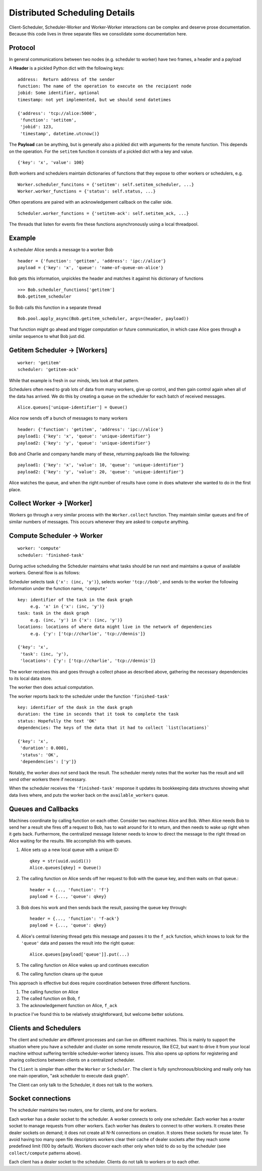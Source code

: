 Distributed Scheduling Details
==============================

Client-Scheduler, Scheduler-Worker and Worker-Worker interactions can be
complex and deserve prose documentation. Because this code lives in
three separate files we consolidate some documentation here.

Protocol
--------

In general communications between two nodes (e.g. scheduler to worker)
have two frames, a header and a payload

A **Header** is a pickled Python dict with the following keys:

::

    address:  Return address of the sender
    function: The name of the operation to execute on the recipient node
    jobid: Some identifier, optional
    timestamp: not yet implemented, but we should send datetimes

    {'address': 'tcp://alice:5000',
     'function': 'setitem',
     'jobid': 123,
     'timestamp', datetime.utcnow()}

The **Payload** can be anything, but is generally also a pickled dict
with arguments for the remote function. This depends on the operation.
For the ``setitem`` function it consists of a pickled dict with a key
and value.

::

    {'key': 'x', 'value': 100}

Both workers and schedulers maintain dictionaries of functions that they
expose to other workers or schedulers, e.g.

::

    Worker.scheduler_funcitons = {'setitem': self.setitem_scheduler, ...}
    Worker.worker_functions = {'status': self.status, ...}

Often operations are paired with an acknowledgement callback on the
caller side.

::

    Scheduler.worker_functions = {'setitem-ack': self.setitem_ack, ...}

The threads that listen for events fire these functions asynchronously
using a local threadpool.

Example
-------

A scheduler Alice sends a message to a worker Bob

::

    header = {'function': 'getitem', 'address': 'ipc://alice'}
    payload = {'key': 'x', 'queue': 'name-of-queue-on-alice'}

Bob gets this information, unpickles the header and matches it against
his dictionary of functions

::

    >>> Bob.scheduler_functions['getitem']
    Bob.getitem_scheduler

So Bob calls this function in a separate thread

::

    Bob.pool.apply_async(Bob.getitem_scheduler, args=(header, payload))

That function might go ahead and trigger computation or future
communication, in which case Alice goes through a similar sequence to
what Bob just did.

Getitem Scheduler -> [Workers]
------------------------------

::

    worker: 'getitem'
    scheduler: 'getitem-ack'

While that example is fresh in our minds, lets look at that pattern.

Schedulers often need to grab lots of data from many workers, give up
control, and then gain control again when all of the data has arrived.
We do this by creating a queue on the scheduler for each batch of
received messages.

::

    Alice.queues['unique-identifier'] = Queue()

Alice now sends off a bunch of messages to many workers

::

    header: {'function': 'getitem', 'address': 'ipc://alice'}
    payload1: {'key': 'x', 'queue': 'unique-identifier'}
    payload2: {'key': 'y', 'queue': 'unique-identifier'}

Bob and Charlie and company handle many of these, returning payloads
like the following:

::

    payload1: {'key': 'x', 'value': 10, 'queue': 'unique-identifier'}
    payload2: {'key': 'y', 'value': 20, 'queue': 'unique-identifier'}

Alice watches the queue, and when the right number of results have come
in does whatever she wanted to do in the first place.

Collect Worker -> [Worker]
--------------------------

Workers go through a very similar process with the ``Worker.collect``
function. They maintain similar queues and fire of similar numbers of
messages. This occurs whenever they are asked to ``compute`` anything.

Compute Scheduler -> Worker
---------------------------

::

    worker: 'compute'
    scheduler: 'finished-task'

During active scheduling the Scheduler maintains what tasks should be
run next and maintains a queue of available workers. General flow is as
follows:

Scheduler selects task ``{'x': (inc, 'y')}``, selects worker
``'tcp://bob'``, and sends to the worker the following information under
the function name, ``'compute'``

::

    key: identifier of the task in the dask graph
         e.g. 'x' in {'x': (inc, 'y')}
    task: task in the dask graph
         e.g. (inc, 'y') in {'x': (inc, 'y')}
    locations: locations of where data might live in the network of dependencies
         e.g. {'y': ['tcp://charlie', 'tcp://dennis']}

    {'key': 'x',
     'task': (inc, 'y'),
     'locations': {'y': ['tcp://charlie', 'tcp://dennis']}

The worker receives this and goes through a collect phase as described
above, gathering the necessary dependencies to its local data store.

The worker then does actual computation.

The worker reports back to the scheduler under the function
``'finished-task'``

::

    key: identifier of the dask in the dask graph
    duration: the time in seconds that it took to complete the task
    status: Hopefully the text 'OK'
    dependencies: The keys of the data that it had to collect `list(locations)`

    {'key': 'x',
     'duration': 0.0001,
     'status': 'OK',
     'dependencies': ['y']}

Notably, the worker *does not* send back the result. The scheduler
merely notes that the worker has the result and will send other workers
there if necessary.

When the scheduler receives the ``'finished-task'`` response it updates
its bookkeeping data structures showing what data lives where, and puts
the worker back on the ``available_workers`` queue.

Queues and Callbacks
--------------------

Machines coordinate by calling function on each other. Consider two
machines Alice and Bob. When Alice needs Bob to send her a result she
fires off a request to Bob, has to wait around for it to return, and
then needs to wake up right when it gets back. Furthermore, the
centralized message listener needs to know to direct the message to
the right thread on Alice waiting for the results. We accomplish this with
queues.

1. Alice sets up a new local queue with a unique ID::

       qkey = str(uuid.uuid1())
       Alice.queues[qkey] = Queue()

2. The calling function on Alice sends off her request to Bob with the
   queue key, and then waits on that queue.::

       header = {..., 'function': 'f'}
       payload = {..., 'queue': qkey}

3. Bob does his work and then sends back the result, passing the queue
   key through::

       header = {..., 'function': 'f-ack'}
       payload = {..., 'queue': qkey}

4. Alice's central listening thread gets this message and passes it to
   the ``f_ack`` function, which knows to look for the ``'queue'`` data
   and passes the result into the right queue::

        Alice.queues[payload['queue']].put(...)

5. The calling function on Alice wakes up and continues execution
6. The calling function cleans up the queue

This approach is effective but does require coordination between three
different functions.

1. The calling function on Alice
2. The called function on Bob, ``f``
3. The acknowledgement function on Alice, ``f_ack``

In practice I've found this to be relatively straightforward, but
welcome better solutions.

Clients and Schedulers
----------------------

The client and scheduler are different processes and can live on
different machines. This is mainly to support the situation where you
have a scheduler and cluster on some remote resource, like EC2, but want
to drive it from your local machine without suffering terrible
scheduler-worker latency issues. This also opens up options for
registering and sharing collections between clients on a centralized
scheduler.

The ``Client`` is simpler than either the ``Worker`` or ``Scheduler``. The
client is fully synchronous/blocking and really only has one main operation,
"ask scheduler to execute dask graph".

The Client can only talk to the Scheduler, it does not talk to the
workers.

.. figure:: images/distributed-network.png
   :alt:


Socket connections
------------------

The scheduler maintains two routers, one for clients, and one for
workers.

Each worker has a dealer socket to the scheduler. A worker connects to
only one scheduler. Each worker has a router socket to manage requests
from other workers. Each worker has dealers to connect to other workers.
It creates these dealer sockets on demand; it does not create all N-N
connections on creation. It stores these sockets for reuse later. To
avoid having too many open file descriptors workers clear their cache of
dealer sockets after they reach some predefined limit (100 by default).
Workers discover each other only when told to do so by the scheduler (see
``collect/compute`` patterns above).

Each client has a dealer socket to the scheduler. Clients do not talk to
workers or to each other.
